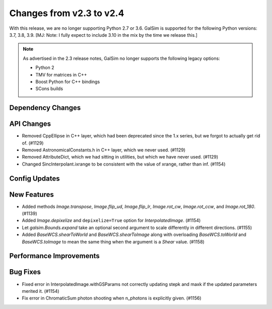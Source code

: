 Changes from v2.3 to v2.4
=========================

With this release, we are no longer supporting Python 2.7 or 3.6.
GalSim is supported for the following Python versions: 3.7, 3.8, 3.9.
[MJ: Note: I fully expect to include 3.10 in the mix by the time we release this.]

.. note::

    As advertised in the 2.3 release notes, GalSim no longer supports the
    following legacy options:

    * Python 2
    * TMV for matrices in C++
    * Boost Python for C++ bindings
    * SCons builds


Dependency Changes
------------------



API Changes
-----------

- Removed CppEllipse in C++ layer, which had been deprecated since the 1.x series, but we forgot
  to actually get rid of. (#1129)
- Removed AstronomicalConstants.h in C++ layer, which we never used. (#1129)
- Removed AttributeDict, which we had sitting in utilities, but which we have never used.
  (#1129)
- Changed SincInterpolant.ixrange to be consistent with the value of xrange, rather than inf.
  (#1154)


Config Updates
--------------



New Features
------------

- Added methods `Image.transpose`, `Image.flip_ud`, `Image.flip_lr`, `Image.rot_cw`,
  `Image.rot_ccw`, and `Image.rot_180`. (#1139)
- Added `Image.depixelize` and ``depixelize=True`` option for `InterpolatedImage`. (#1154)
- Let `galsim.Bounds.expand` take an optional second argument to scale differently in different
  directions. (#1155)
- Added `BaseWCS.shearToWorld` and `BaseWCS.shearToImage` along with overloading
  `BaseWCS.toWorld` and `BaseWCS.toImage` to mean the same thing when the argument is a
  `Shear` value. (#1158)


Performance Improvements
------------------------



Bug Fixes
---------

- Fixed error in InterpolatedImage.withGSParams not correctly updating stepk and maxk
  if the updated parameters merited it. (#1154)
- Fix error in ChromaticSum photon shooting when n_photons is explicitly given. (#1156)
